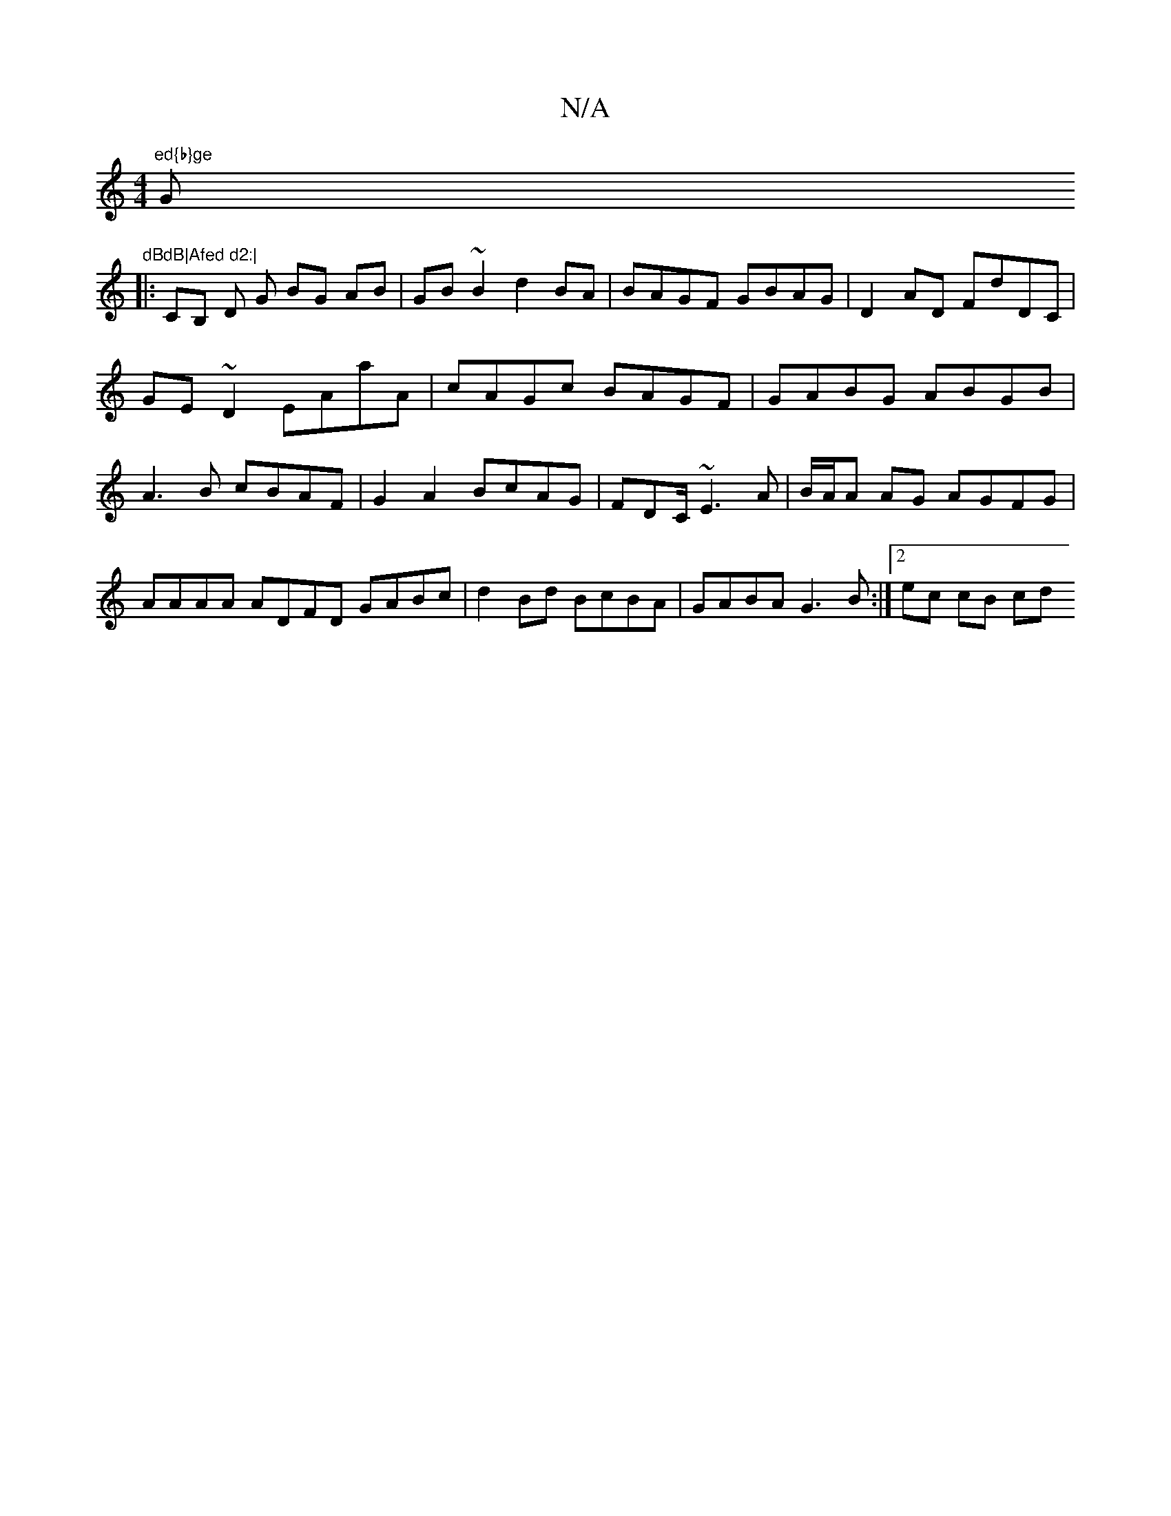 X:1
T:N/A
M:4/4
R:N/A
K:Cmajor
7"ed{b}ge "G"dBdB|Afed d2:|
|:CB, D G BG AB|GB ~B2 d2 BA|BAGF GBAG|D2AD FdDC |
GE~D2 EAaA|cAGc BAGF|GABG ABGB|A3B cBAF|G2A2 BcAG|FDC/~E3 A|B/A/A AG AGFG|AAAA ADFD GABc|d2Bd BcBA|GABA G3B:|[2 ec cB cd 